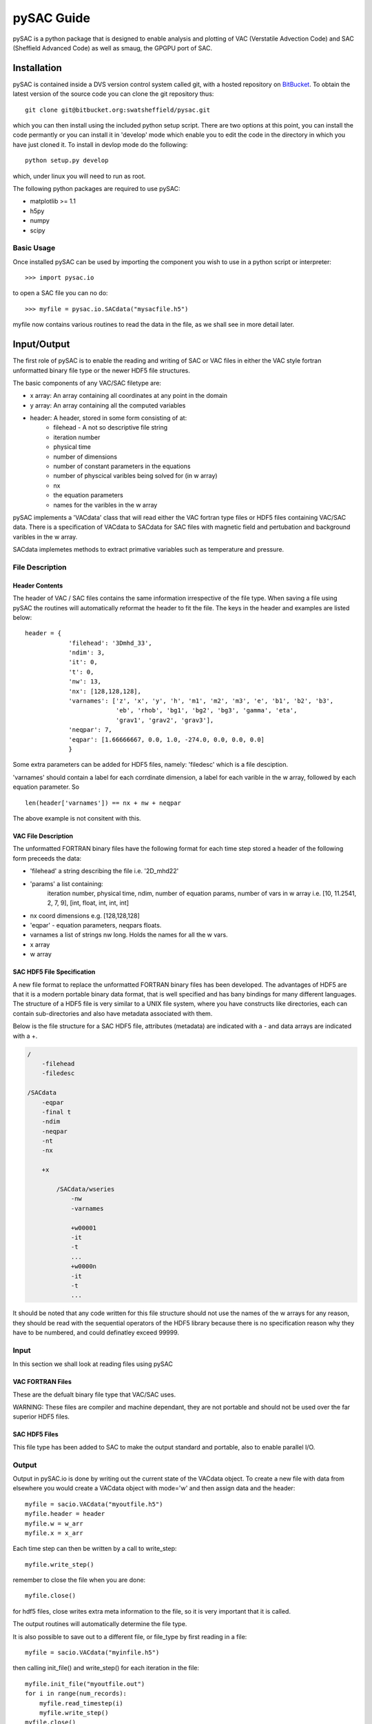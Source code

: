===========
pySAC Guide
===========

pySAC is a python package that is designed to enable analysis and plotting of
VAC (Verstatile Advection Code) and SAC (Sheffield Advanced Code) as well as 
smaug, the GPGPU port of SAC.

Installation
^^^^^^^^^^^^

pySAC is contained inside a DVS version control system called git, with a 
hosted repository on BitBucket_. To obtain the latest version of the source
code you can clone the git repository thus::

    git clone git@bitbucket.org:swatsheffield/pysac.git

which you can then install using the included python setup script. There are
two options at this point, you can install the code permantly or you can 
install it in 'develop' mode which enable you to edit the code in the directory
in which you have just cloned it.
To install in devlop mode do the following::
    
    python setup.py develop

which, under linux you will need to run as root.

.. _BitBucket: https://bitbucket.org/swatsheffield/pysac/

The following python packages are required to use pySAC:

- matplotlib >= 1.1
- h5py
- numpy
- scipy


Basic Usage
-----------

Once installed pySAC can be used by importing the component you wish to use in
a python script or interpreter::

    >>> import pysac.io

to open a SAC file you can no do::

    >>> myfile = pysac.io.SACdata("mysacfile.h5")

myfile now contains various routines to read the data in the file, as we shall 
see in more detail later.

Input/Output
^^^^^^^^^^^^

The first role of pySAC is to enable the reading and writing of SAC or VAC 
files in either the VAC style fortran unformatted binary file type or the 
newer HDF5 file structures.

The basic components of any VAC/SAC filetype are:

- x array: An array containing all coordinates at any point in the domain
- y array: An array containing all the computed variables
- header: A header, stored in some form consisting of at:
    - filehead - A not so descriptive file string
    - iteration number
    - physical time
    - number of dimensions
    - number of constant parameters in the equations
    - number of physcical varibles being solved for (in w array)
    - nx
    - the equation parameters
    - names for the varibles in the w array

pySAC implements a 'VACdata' class that will read either the VAC fortran type
files or HDF5 files containing VAC/SAC data. There is a specification of 
VACdata to SACdata for SAC files with magnetic field and pertubation and 
background varibles in the w array.

SACdata implemetes methods to extract primative variables such as temperature 
and pressure.

File Description
----------------

Header Contents
===============

The header of VAC / SAC files contains the same information irrespective of the
file type. When saving a file using pySAC the routines will automatically 
reformat the header to fit the file. The keys in the header and examples are 
listed below::

    header = {
                'filehead': '3Dmhd_33',
                'ndim': 3,
                'it': 0,
                't': 0,
                'nw': 13,
                'nx': [128,128,128],
                'varnames': ['z', 'x', 'y', 'h', 'm1', 'm2', 'm3', 'e', 'b1', 'b2', 'b3',
                             'eb', 'rhob', 'bg1', 'bg2', 'bg3', 'gamma', 'eta', 
                             'grav1', 'grav2', 'grav3'],
                'neqpar': 7,
                'eqpar': [1.66666667, 0.0, 1.0, -274.0, 0.0, 0.0, 0.0]
                }

Some extra parameters can be added for HDF5 files, namely: 'filedesc' which is 
a file desciption.

'varnames' should contain a label for each corrdinate dimension, a label for 
each varible in the w array, followed by each equation parameter. So ::

    len(header['varnames']) == nx + nw + neqpar

The above example is not consitent with this.

VAC File Description
====================
The unformatted FORTRAN binary files have the following format
for each time step stored a header of the following form preceeds the data:

- 'filehead' a string describing the file i.e. '2D_mhd22'
- 'params' a list containing:
    iteration number, physical time, ndim, number of equation params, number of vars in w array
    i.e. [10, 11.2541, 2, 7, 9], [int, float, int, int, int]
- nx coord dimensions e.g. [128,128,128]
- 'eqpar' - equation parameters, neqpars floats.
- varnames a list of strings nw long. Holds the names for all the w vars.
- x array
- w array

SAC HDF5 File Specification
===========================
A new file format to replace the unformatted FORTRAN binary files has been developed.
The advantages of HDF5 are that it is a modern portable binary data format, that is well specified and has bany bindings for many different languages.
The structure of a HDF5 file is very similar to a UNIX file system, where you have constructs like directories, each can contain sub-directories and also have metadata associated with them.

Below is the file structure for a SAC HDF5 file, attributes (metadata) are indicated with a - and data arrays are indicated with a +.

.. code-block:: none

    /
        -filehead
	-filedesc
    
    /SACdata
        -eqpar
	-final t
	-ndim
	-neqpar
	-nt
	-nx
    
	+x
    
	    /SACdata/wseries
		-nw
		-varnames
    
		+w00001
		-it
		-t
		...
		+w0000n
		-it
		-t
		...

It should be noted that any code written for this file structure should not use the names of the w arrays for any reason, they should be read with the sequential operators of the HDF5 library because there is no specification reason why they have to be numbered, and could definatley exceed 99999.

Input
-----

In this section we shall look at reading files using pySAC

VAC FORTRAN Files
=================

These are the defualt binary file type that VAC/SAC uses.

WARNING: These files are compiler and machine dependant, they are not portable
and should not be used over the far superior HDF5 files.

SAC HDF5 Files
==============

This file type has been added to SAC to make the output standard and portable,
also to enable parallel I/O.

Output
------

Output in pySAC.io is done by writing out the current state of the VACdata 
object. To create a new file with data from elsewhere you would create a VACdata
object with mode='w' and then assign data and the header::
    
    myfile = sacio.VACdata("myoutfile.h5")
    myfile.header = header
    myfile.w = w_arr
    myfile.x = x_arr

Each time step can then be written by a call to write_step::
    
    myfile.write_step()

remember to close the file when you are done::
    
    myfile.close()

for hdf5 files, close writes extra meta information to the file, so it is 
very important that it is called.

The output routines will automatically determine the file type.

It is also possible to save out to a different file, or file_type by first 
reading in a file::

    myfile = sacio.VACdata("myinfile.h5")

then calling init_file() and write_step() for each iteration in the file::

    myfile.init_file("myoutfile.out")
    for i in range(num_records):
        myfile.read_timestep(i)
        myfile.write_step()
    myfile.close()

